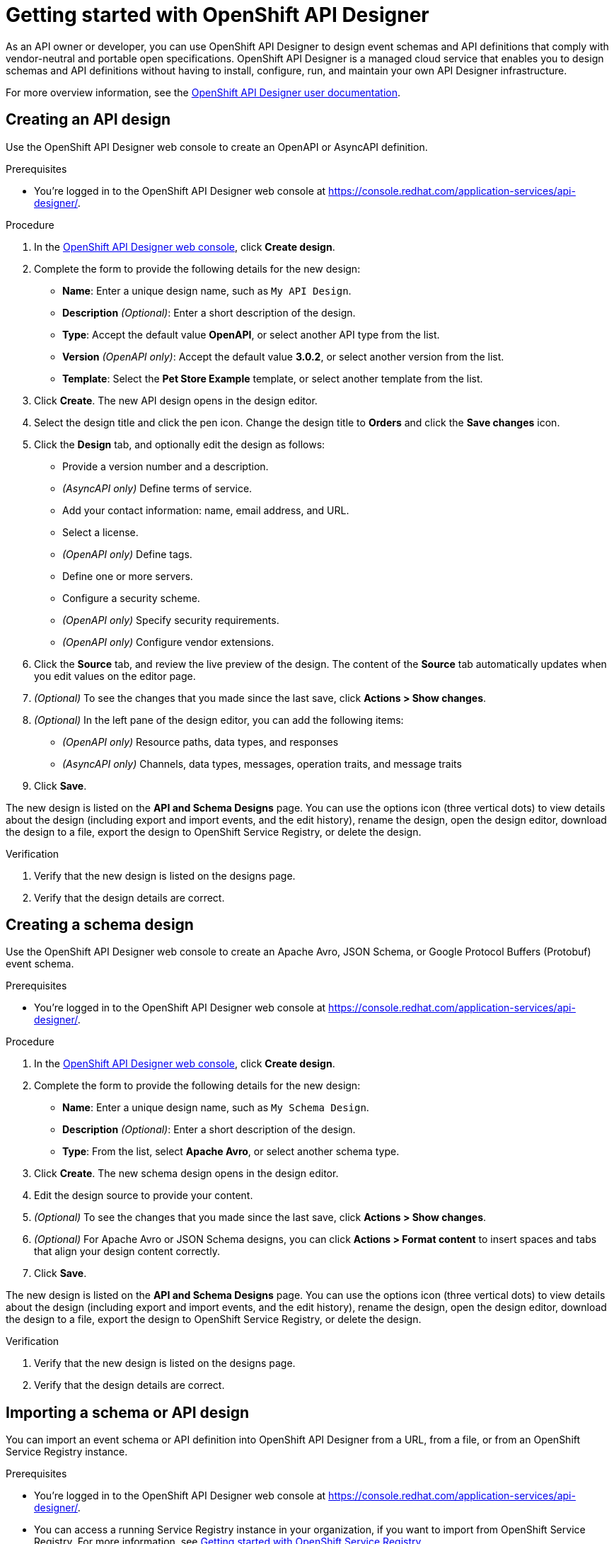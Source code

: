 ////
START GENERATED ATTRIBUTES
WARNING: This content is generated by running npm --prefix .build run generate:attributes
////

//All OpenShift Application Services
:org-name: Application Services
:product-long-rhoas: OpenShift Application Services
:community:
:imagesdir: ./images
:property-file-name: app-services.properties
:samples-git-repo: https://github.com/redhat-developer/app-services-guides
:base-url: https://github.com/redhat-developer/app-services-guides/tree/main/docs/

//OpenShift Application Services CLI
:base-url-cli: https://github.com/redhat-developer/app-services-cli/tree/main/docs/
:command-ref-url-cli: commands
:installation-guide-url-cli: rhoas/rhoas-cli-installation/README.adoc

//OpenShift Streams for Apache Kafka
:product-long-kafka: OpenShift Streams for Apache Kafka
:product-kafka: Streams for Apache Kafka
:product-version-kafka: 1
:service-url-kafka: https://console.redhat.com/application-services/streams/
:getting-started-url-kafka: kafka/getting-started-kafka/README.adoc
:kafka-bin-scripts-url-kafka: kafka/kafka-bin-scripts-kafka/README.adoc
:kafkacat-url-kafka: kafka/kcat-kafka/README.adoc
:quarkus-url-kafka: kafka/quarkus-kafka/README.adoc
:nodejs-url-kafka: kafka/nodejs-kafka/README.adoc
:getting-started-rhoas-cli-url-kafka: kafka/rhoas-cli-getting-started-kafka/README.adoc
:topic-config-url-kafka: kafka/topic-configuration-kafka/README.adoc
:consumer-config-url-kafka: kafka/consumer-configuration-kafka/README.adoc
:access-mgmt-url-kafka: kafka/access-mgmt-kafka/README.adoc
:metrics-monitoring-url-kafka: kafka/metrics-monitoring-kafka/README.adoc
:service-binding-url-kafka: kafka/service-binding-kafka/README.adoc
:message-browsing-url-kafka: kafka/message-browsing-kafka/README.adoc

//OpenShift Service Registry
:product-long-registry: OpenShift Service Registry
:product-registry: Service Registry
:registry: Service Registry
:product-version-registry: 1
:service-url-registry: https://console.redhat.com/application-services/service-registry/
:getting-started-url-registry: registry/getting-started-registry/README.adoc
:quarkus-url-registry: registry/quarkus-registry/README.adoc
:getting-started-rhoas-cli-url-registry: registry/rhoas-cli-getting-started-registry/README.adoc
:access-mgmt-url-registry: registry/access-mgmt-registry/README.adoc
:content-rules-registry: https://access.redhat.com/documentation/en-us/red_hat_openshift_service_registry/1/guide/9b0fdf14-f0d6-4d7f-8637-3ac9e2069817[Supported Service Registry content and rules]
:service-binding-url-registry: registry/service-binding-registry/README.adoc

//OpenShift Connectors
:product-long-connectors: OpenShift Connectors
:product-connectors: Connectors
:product-version-connectors: 1
:service-url-connectors: https://console.redhat.com/application-services/connectors
:getting-started-url-connectors: connectors/getting-started-connectors/README.adoc

//OpenShift API Designer
:product-long-api-designer: OpenShift API Designer
:product-api-designer: API Designer
:product-version-api-designer: 1
:service-url-api-designer: https://console.redhat.com/application-services/api-designer/
:getting-started-url-api-designer: api-designer/getting-started-api-designer/README.adoc

//OpenShift API Management
:product-long-api-management: OpenShift API Management
:product-api-management: API Management
:product-version-api-management: 1
:service-url-api-management: https://console.redhat.com/application-services/api-management/

////
END GENERATED ATTRIBUTES
////

[id="chap-getting-started-api-designer"]
= Getting started with {product-long-api-designer}
ifdef::context[:parent-context: {context}]
:context: getting-started-ad

// Purpose statement for the assembly
[role="_abstract"]
As an API owner or developer, you can use {product-long-api-designer} to design event schemas and API definitions that comply with vendor-neutral and portable open specifications.
{product-long-api-designer} is a managed cloud service that enables you to design schemas and API definitions without having to install, configure, run, and maintain your own {product-api-designer} infrastructure.

For more overview information, see the https://access.redhat.com/documentation/en-us/red_hat_openshift_api-designer/1[{product-long-api-designer} user documentation^].

ifndef::community[]
.Prerequisites
* You have a {org-name} account.
* If you plan to store your designs in {product-long-registry}, you have a running {registry} instance (see {base-url}{getting-started-url-registry}[Getting started with {product-long-registry}^]).
//For more information about signing up, see *<@SME: Where to link?>*.
endif::[]

// Condition out QS-only content so that it doesn't appear in docs.
// All QS anchor IDs must be in this alternate anchor ID format `[#anchor-id]` because the ascii splitter relies on the other format `[id="anchor-id"]` to generate module files.
ifdef::qs[]
[#description]
====
Learn how to create your first API or schema design in {product-long-api-designer}.
====

[#introduction]
====
Welcome to the quick start for {product-long-api-designer}.
In this quick start, you'll learn how to create an API definition or event schema from a simple or detailed template, import an existing design to edit it, test a design against rules configured in {product-long-registry}, and export a finished design to {product-registry}.
====
endif::[]

[id="proc-creating-api-design_{context}"]
== Creating an API design

[role="_abstract"]
Use the {product-long-api-designer} web console to create an OpenAPI or AsyncAPI definition.

ifndef::qs[]
.Prerequisites
* You're logged in to the {product-long-api-designer} web console at {service-url-api-designer}[^].
endif::[]

.Procedure
. In the {service-url-api-designer}[{product-long-api-designer} web console^], click *Create design*.
. Complete the form to provide the following details for the new design:
* *Name*: Enter a unique design name, such as `My API Design`.
* *Description* _(Optional)_: Enter a short description of the design.
* *Type*: Accept the default value *OpenAPI*, or select another API type from the list.
* *Version* _(OpenAPI only)_: Accept the default value *3.0.2*, or select another version from the list.
* *Template*: Select the *Pet Store Example* template, or select another template from the list.
. Click *Create*. The new API design opens in the design editor.
. Select the design title and click the pen icon. Change the design title to *Orders* and click the *Save changes* icon.
. Click the *Design* tab, and optionally edit the design as follows:
* Provide a version number and a description.
* _(AsyncAPI only)_ Define terms of service.
* Add your contact information: name, email address, and URL.
* Select a license.
* _(OpenAPI only)_ Define tags.
* Define one or more servers.
* Configure a security scheme.
* _(OpenAPI only)_ Specify security requirements.
* _(OpenAPI only)_ Configure vendor extensions.
. Click the *Source* tab, and review the live preview of the design.
The content of the *Source* tab automatically updates when you edit values on the editor page.
. _(Optional)_ To see the changes that you made since the last save, click *Actions > Show changes*.
. _(Optional)_ In the left pane of the design editor, you can add the following items:
* _(OpenAPI only)_ Resource paths, data types, and responses
* _(AsyncAPI only)_ Channels, data types, messages, operation traits, and message traits
. Click *Save*.

The new design is listed on the *API and Schema Designs* page.
You can use the options icon (three vertical dots) to view details about the design (including export and import events, and the edit history), rename the design, open the design editor, download the design to a file, export the design to {product-long-registry}, or delete the design.

.Verification
ifdef::qs[]
* Is the new design listed on the designs page?
* Are the design details correct?
endif::[]
ifndef::qs[]
. Verify that the new design is listed on the designs page.
. Verify that the design details are correct.
endif::[]

[id="proc-creating-schema-design_{context}"]
== Creating a schema design

[role="_abstract"]
Use the {product-long-api-designer} web console to create an Apache Avro, JSON Schema, or Google Protocol Buffers (Protobuf) event schema.

ifndef::qs[]
.Prerequisites
* You're logged in to the {product-long-api-designer} web console at {service-url-api-designer}[^].
endif::[]

.Procedure
. In the {service-url-api-designer}[{product-long-api-designer} web console^], click *Create design*.
. Complete the form to provide the following details for the new design:
* *Name*: Enter a unique design name, such as `My Schema Design`.
* *Description* _(Optional)_: Enter a short description of the design.
* *Type*: From the list, select *Apache Avro*, or select another schema type.
. Click *Create*. The new schema design opens in the design editor.
. Edit the design source to provide your content.
. _(Optional)_ To see the changes that you made since the last save, click *Actions > Show changes*.
. _(Optional)_ For Apache Avro or JSON Schema designs, you can click *Actions > Format content* to insert spaces and tabs that align your design content correctly.
. Click *Save*.

The new design is listed on the *API and Schema Designs* page.
You can use the options icon (three vertical dots) to view details about the design (including export and import events, and the edit history), rename the design, open the design editor, download the design to a file, export the design to {product-long-registry}, or delete the design.

.Verification
ifdef::qs[]
* Is the new design listed on the designs page?
* Are the design details correct?
endif::[]
ifndef::qs[]
. Verify that the new design is listed on the designs page.
. Verify that the design details are correct.
endif::[]

[id="proc-importing-schema-api-design_{context}"]
== Importing a schema or API design

[role="_abstract"]
You can import an event schema or API definition into {product-long-api-designer} from a URL, from a file, or from an {product-long-registry} instance.

.Prerequisites
* You're logged in to the {product-long-api-designer} web console at {service-url-api-designer}[^].
* You can access a running {product-registry} instance in your organization, if you want to import from {product-long-registry}.
For more information, see {base-url}{getting-started-url-registry}[Getting started with {product-long-registry}^].

.Procedure
. In the {service-url-api-designer}[{product-long-api-designer} web console^], click *Import design*, and then click one of the following options:
* *Import from {registry}*: From the instances list, select a {registry} instance.
Browse the list of artifacts for that instance, and select an artifact.
* *Import from URL*: Enter a valid and accessible URL, and click *Fetch*.
* *Import from file*: Click *Browse* and select a file, or drag and drop a file.
. When prompted, provide additional information such as version (_OpenAPI only_), name, type, and description in the import dialog. You can overwrite any autopopulated values.
. Click *Import*.
The design editor opens automatically.

When you finish editing, you can export the updated design to {registry} as a new artifact or as a new version of the existing artifact.
You can export the design from the design editor or from the *API and Schema Designs* page.
You can also save your changes locally, or download the content to a file.

.Verification
ifdef::qs[]
* Is the imported design listed on the designs page?
* Are the design details correct?
endif::[]
ifndef::qs[]
. Verify that the imported design is listed on the designs page.
. Verify that the design details are correct.
endif::[]

[id="proc-testing-schema-api-design_{context}"]
== Testing a schema or API design

[role="_abstract"]
You can test that your schema or API design content is valid and compatible with existing content by applying the rules of an existing {product-long-registry} instance.
You can test the design while working in the {product-long-api-designer} editor, without exporting the design to {product-long-registry}.

.Prerequisites
* You're logged in to the {product-long-api-designer} web console at {service-url-api-designer}[^].
* You've created or imported an {product-api-designer} design.
* You can access a running {product-registry} instance in your organization.
Within that instance, you know the artifact ID of an artifact with the required rules configured.
For more information, see {base-url}{getting-started-url-registry}[Getting started with {product-long-registry}^].

.Procedure
. On the *API and Schema Designs* page of the {service-url-api-designer}[{product-long-api-designer} web console^], select the design that you want to test.
. Click *Edit* to open the design editor.
. From the *Actions* menu, click *Test using Service Registry*.
. From the *Registry instance* list, select a {registry} instance.
. In the *Group* and *ID* fields, specify the artifact details.
. Click *Test*.

A new pane in the design editor window shows the registration issues found by the test:

* If the design content obeys the specified rules, the registration issues pane contains the following text:
`Registry Test completed with no issues`

* If the registration issues pane provides details of any issues, resolve the issues and click *Retry* to retest the content using the same artifact rules.

.Verification
ifdef::qs[]
* Is the registration issues pane shown in the design editor?
* Are the test results correct?
endif::[]
ifndef::qs[]
. Verify that the registration issues pane is shown in the design editor.
. Verify that the test results are correct.
endif::[]

[id="proc-exporting-schema-api-design_{context}"]
== Exporting a schema or API design

[role="_abstract"]
When you're happy with your changes to an {product-long-api-designer} event schema or API definition, and you want to use the design in your application, you can export the content to an existing {product-long-registry} instance.

.Prerequisites
* You're logged in to the {product-long-api-designer} web console at {service-url-api-designer}[^].
* You've created or imported an {product-api-designer} design.
* You can access a running {product-registry} instance in your organization.
For more information, see {base-url}{getting-started-url-registry}[Getting started with {product-long-registry}^].

.Procedure
. On the *API and Schema Designs* page of the {service-url-api-designer}[{product-long-api-designer} web console^], select the design that you want to export.
. Click the options icon (three vertical dots), and click *Export to {registry}*.
. Complete the form to specify where to save the new design. Provide the following details:
+
NOTE: If the design was originally imported from {product-long-registry}, the fields are prepopulated with the details of the original {product-registry} instance, and the *Version* field is blank.
+
* *Registry Instance*: Select the required instance from the list.
* *Group* _(Optional)_: Enter a unique group name such as `my-org` to organize the artifact in a named collection.
Each group contains a logically related set of schemas or API designs, typically managed by a single entity, belonging to a particular application or organization.
+
NOTE:  Specifying a group is optional when using the web console. If no group is specified, {registry} uses the `default` group.
+
* *ID* _(Optional)_: Enter a unique ID for this artifact, such as `my-ID`.
If you don't specify a unique artifact ID, {registry} generates one automatically as a UUID.
* *Version* _(Optional)_: Specify the version number.
If you don't specify a version number, {registry} sets the version to 1 for the first version, or increments the latest version by 1 for subsequent versions.
. Click *Export*.
The exported design is listed on the artifacts page of the specified {registry} instance.

You can manage {product-long-api-designer} design versions in {product-long-registry}.
You can also download {product-api-designer} designs to a file, either for local client code generation or to import the designs into {product-long-api-management}.

.Verification
ifdef::qs[]
* Is the design listed as an artifact in {product-long-registry}?
* Are the artifact details correct?
endif::[]
ifndef::qs[]
* Verify that the design is listed as an artifact in {product-long-registry}.
* Verify that the artifact details are correct.
endif::[]


[role="_additional-resources"]
== Additional resources
* https://access.redhat.com/documentation/en-us/red_hat_openshift_api_designer/1[{product-long-api-designer} user documentation^]
* https://access.redhat.com/documentation/en-us/red_hat_openshift_api_management/1[{product-long-api-management} user documentation^]
* https://access.redhat.com/documentation/en-us/red_hat_openshift_service_registry/1[{product-long-registry} user documentation^]
* https://access.redhat.com/documentation/en-us/red_hat_openshift_streams_for_apache_kafka/1[{product-long-kafka} user documentation^]

ifdef::qs[]
[#conclusion]
====
Congratulations! You successfully completed the {product-long-api-designer} Getting Started quick start, and are now ready to use the service.
====
endif::[]

ifdef::parent-context[:context: {parent-context}]
ifndef::parent-context[:!context:]
